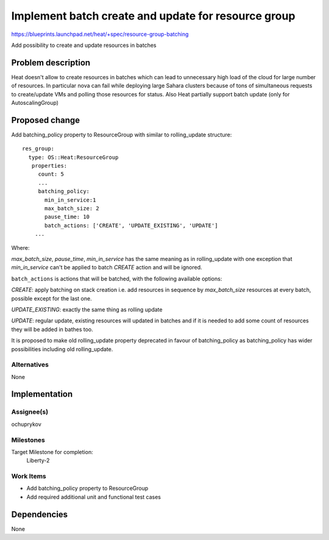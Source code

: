 ..
 This work is licensed under a Creative Commons Attribution 3.0 Unported
 License.

 http://creativecommons.org/licenses/by/3.0/legalcode

====================================================
Implement batch create and update for resource group
====================================================

https://blueprints.launchpad.net/heat/+spec/resource-group-batching

Add possibility to create and update resources in batches

Problem description
===================

Heat doesn't allow to create resources in batches which can lead
to unnecessary high load of the cloud for large number of resources.
In particular nova can fail while deploying large Sahara clusters
because of tons of simultaneous requests to create/update VMs and
polling those resources for status.
Also Heat partially support batch update (only for AutoscalingGroup)

Proposed change
===============

Add batching_policy property to ResourceGroup with similar to
rolling_update structure::

    res_group:
      type: OS::Heat:ResourceGroup
       properties:
         count: 5
         ...
         batching_policy:
           min_in_service:1
           max_batch_size: 2
           pause_time: 10
           batch_actions: ['CREATE', 'UPDATE_EXISTING', 'UPDATE']
        ...

Where:

`max_batch_size`, `pause_time`, `min_in_service` has the same meaning as
in rolling_update with one exception that `min_in_service` can't be applied
to batch `CREATE` action and will be ignored.

``batch_actions`` is actions that will be batched, with the following available
options:

`CREATE`: apply batching on stack creation i.e. add resources in sequence by
`max_batch_size` resources at every batch, possible except for the last one.

`UPDATE_EXISTING`: exactly the same thing as rolling update

`UPDATE`: regular update, existing resources will updated in batches and if it
is needed to add some count of resources they will be added in bathes too.

It is proposed to make old rolling_update property deprecated in favour of
batching_policy as batching_policy has wider possibilities including old
rolling_update.

Alternatives
------------

None

Implementation
==============

Assignee(s)
-----------

ochuprykov

Milestones
----------

Target Milestone for completion:
  Liberty-2

Work Items
----------

* Add batching_policy property to ResourceGroup
* Add required additional unit and functional test cases

Dependencies
============

None
